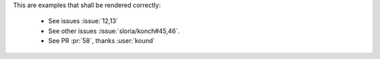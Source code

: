 This are examples that shall be rendered correctly:

    - See issues :issue:`12,13`

    - See other issues :issue:`sloria/konch#45,46`.

    - See PR :pr:`58`, thanks :user:`kound`

